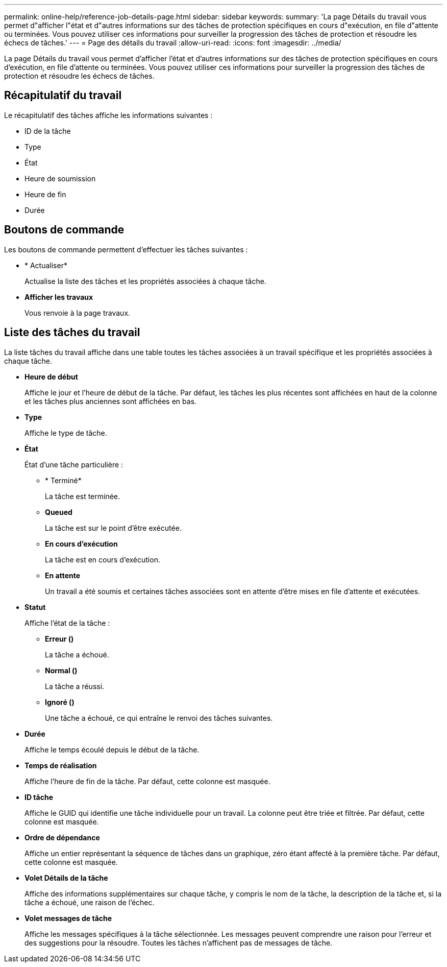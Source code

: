 ---
permalink: online-help/reference-job-details-page.html 
sidebar: sidebar 
keywords:  
summary: 'La page Détails du travail vous permet d"afficher l"état et d"autres informations sur des tâches de protection spécifiques en cours d"exécution, en file d"attente ou terminées. Vous pouvez utiliser ces informations pour surveiller la progression des tâches de protection et résoudre les échecs de tâches.' 
---
= Page des détails du travail
:allow-uri-read: 
:icons: font
:imagesdir: ../media/


[role="lead"]
La page Détails du travail vous permet d'afficher l'état et d'autres informations sur des tâches de protection spécifiques en cours d'exécution, en file d'attente ou terminées. Vous pouvez utiliser ces informations pour surveiller la progression des tâches de protection et résoudre les échecs de tâches.



== Récapitulatif du travail

Le récapitulatif des tâches affiche les informations suivantes :

* ID de la tâche
* Type
* État
* Heure de soumission
* Heure de fin
* Durée




== Boutons de commande

Les boutons de commande permettent d'effectuer les tâches suivantes :

* * Actualiser*
+
Actualise la liste des tâches et les propriétés associées à chaque tâche.

* *Afficher les travaux*
+
Vous renvoie à la page travaux.





== Liste des tâches du travail

La liste tâches du travail affiche dans une table toutes les tâches associées à un travail spécifique et les propriétés associées à chaque tâche.

* *Heure de début*
+
Affiche le jour et l'heure de début de la tâche. Par défaut, les tâches les plus récentes sont affichées en haut de la colonne et les tâches plus anciennes sont affichées en bas.

* *Type*
+
Affiche le type de tâche.

* *État*
+
État d'une tâche particulière :

+
** * Terminé*
+
La tâche est terminée.

** *Queued*
+
La tâche est sur le point d'être exécutée.

** *En cours d'exécution*
+
La tâche est en cours d'exécution.

** *En attente*
+
Un travail a été soumis et certaines tâches associées sont en attente d'être mises en file d'attente et exécutées.



* *Statut*
+
Affiche l'état de la tâche :

+
** *Erreur (image:../media/sev-error.gif[""])*
+
La tâche a échoué.

** *Normal (image:../media/sev-normal.gif[""])*
+
La tâche a réussi.

** *Ignoré (image:../media/icon-skipped.gif[""])*
+
Une tâche a échoué, ce qui entraîne le renvoi des tâches suivantes.



* *Durée*
+
Affiche le temps écoulé depuis le début de la tâche.

* *Temps de réalisation*
+
Affiche l'heure de fin de la tâche. Par défaut, cette colonne est masquée.

* *ID tâche*
+
Affiche le GUID qui identifie une tâche individuelle pour un travail. La colonne peut être triée et filtrée. Par défaut, cette colonne est masquée.

* *Ordre de dépendance*
+
Affiche un entier représentant la séquence de tâches dans un graphique, zéro étant affecté à la première tâche. Par défaut, cette colonne est masquée.

* *Volet Détails de la tâche*
+
Affiche des informations supplémentaires sur chaque tâche, y compris le nom de la tâche, la description de la tâche et, si la tâche a échoué, une raison de l'échec.

* *Volet messages de tâche*
+
Affiche les messages spécifiques à la tâche sélectionnée. Les messages peuvent comprendre une raison pour l'erreur et des suggestions pour la résoudre. Toutes les tâches n'affichent pas de messages de tâche.



